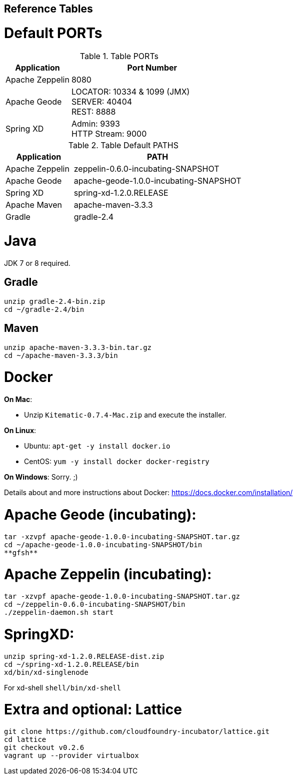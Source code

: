 
## Reference Tables

# Default PORTs

.Table PORTs
[cols="2,5a", options="header"]
|===
| Application |Port Number
| Apache Zeppelin| 8080
| Apache Geode| LOCATOR: 10334 & 1099 (JMX) +
                SERVER: 40404 +
                REST: 8888
| Spring XD| Admin: 9393 +
             HTTP Stream: 9000
|===

.Table Default PATHS
[cols="2,5a", options="header"]
|===
| Application | PATH
| Apache Zeppelin| zeppelin-0.6.0-incubating-SNAPSHOT
| Apache Geode| apache-geode-1.0.0-incubating-SNAPSHOT
| Spring XD| spring-xd-1.2.0.RELEASE
| Apache Maven | apache-maven-3.3.3
| Gradle | gradle-2.4
|===


# Java
JDK 7 or 8 required.

## Gradle
----
unzip gradle-2.4-bin.zip
cd ~/gradle-2.4/bin
----

## Maven
----
unzip apache-maven-3.3.3-bin.tar.gz
cd ~/apache-maven-3.3.3/bin
----

# Docker

*On Mac*:

  * Unzip `Kitematic-0.7.4-Mac.zip` and execute the installer.

*On Linux*:

  * Ubuntu: `apt-get -y install docker.io`
  * CentOS: `yum -y install docker docker-registry`

*On Windows*: Sorry. ;)

Details about and more instructions about Docker: https://docs.docker.com/installation/

# Apache Geode (incubating):

----
tar -xzvpf apache-geode-1.0.0-incubating-SNAPSHOT.tar.gz
cd ~/apache-geode-1.0.0-incubating-SNAPSHOT/bin
**gfsh**
----

# Apache Zeppelin (incubating):
----
tar -xzvpf apache-geode-1.0.0-incubating-SNAPSHOT.tar.gz
cd ~/zeppelin-0.6.0-incubating-SNAPSHOT/bin
./zeppelin-daemon.sh start
----

# SpringXD:
----
unzip spring-xd-1.2.0.RELEASE-dist.zip
cd ~/spring-xd-1.2.0.RELEASE/bin
xd/bin/xd-singlenode
----

For xd-shell  `shell/bin/xd-shell`

# Extra and optional: Lattice
----
git clone https://github.com/cloudfoundry-incubator/lattice.git
cd lattice
git checkout v0.2.6
vagrant up --provider virtualbox
----
